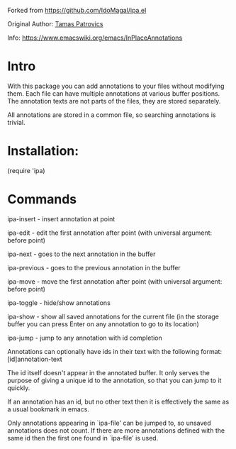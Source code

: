Forked from https://github.com/IdoMagal/ipa.el

Original Author: [[https://www.emacswiki.org/emacs/TamasPatrovics][Tamas Patrovics]]

Info: https://www.emacswiki.org/emacs/InPlaceAnnotations

* Intro
With this package you can add annotations to your files without modifying them.
Each file can have multiple annotations at various buffer positions. The
annotation texts are not parts of the files, they are stored separately.

All annotations are stored in a common file, so searching annotations is
trivial.

* Installation:

  (require 'ipa)


* Commands

  ipa-insert   - insert annotation at point

  ipa-edit     - edit the first annotation after point
                 (with universal argument: before point)

  ipa-next     - goes to the next annotation in the buffer

  ipa-previous - goes to the previous annotation in the buffer

  ipa-move     - move the first annotation after point
                 (with universal argument: before point)

  ipa-toggle   - hide/show annotations

  ipa-show     - show all saved annotations for the current file
                 (in the storage buffer you can press Enter on any 
                  annotation to go to its location)

  ipa-jump     - jump to any annotation with id completion
                 
                 Annotations can optionally have ids in their
                 text with the following format: [id]annotation-text

                 The id itself doesn't appear in the annotated
                 buffer. It only serves the purpose of giving a
                 unique id to the annotation, so that you can jump
                 to it quickly.

                 If an annotation has an id, but no other text
                 then it is effectively the same as a usual
                 bookmark in emacs.

                 Only annotations appearing in `ipa-file' can be
                 jumped to, so unsaved annotations does not count.
                 If there are more annotations defined with the
                 same id then the first one found in `ipa-file' is
                 used.

